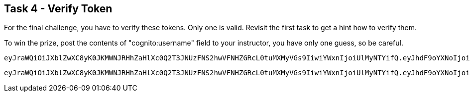 == Task 4 - Verify Token

For the final challenge, you have to verify these tokens. Only one is valid. Revisit the first task
to get a hint how to verify them.

To win the prize, post the contents of "cognito:username" field to your instructor, you have only
one guess, so be careful.

 eyJraWQiOiJXblZwXC8yK0JKMWNJRHhZaHlXc0Q2T3JNUzFNS2hwVFNHZGRcL0tuMXMyVGs9IiwiYWxnIjoiUlMyNTYifQ.eyJhdF9oYXNoIjoiU1ktYmQxVGRPNDVxSnJoYk5kUzBLdyIsInN1YiI6Ijk2ZDRjODI3LTk0NzAtNGNlNi1hZjcyLWI4MzRkZWEwMDM1YyIsImF1ZCI6IjNjYW41M3RoM3RsbXNuaGNuMWJ1amkzMGk4IiwiZXZlbnRfaWQiOiI5ZTE0YWQ0MS00YjUxLTExZTktYjI0Yi0xMzQ1YjVkYzQwM2IiLCJ0b2tlbl91c2UiOiJpZCIsImF1dGhfdGltZSI6MTU1MzExNDk1MywiaXNzIjoiaHR0cHM6XC9cL2NvZ25pdG8taWRwLmV1LWNlbnRyYWwtMS5hbWF6b25hd3MuY29tXC9ldS1jZW50cmFsLTFfZjVlWHNTSmZzIiwiY29nbml0bzp1c2VybmFtZSI6ImJhem9va2EiLCJleHAiOjE1NTMxMTg1NTMsImlhdCI6MTU1MzExNDk1M30.I5yU2Grl_UvklNdeU2sRGqleFEGaVwulEh-rqHN1wVoNgNUMp6Lbt4_kOdeSVeRXNQTEEp69sDKHjrhOUYlDIQJoC1_g-_aga6EJT214RgAUj7uOaPkl4cStFgJ8NHjNknyvKo3v2sQOUo9AIiR0GBnFzsWxNu4C2Q8Hftnc030GcImopJPyUH6SQq-JmAJY5LGxToI5NL3rQKLuj1Tvuk6Fguz829GvVDKDKzv1PStomgUU2oO1A_B5A_olM82QcOK2cUZrYjUAmtGrnjMgXSUEpOmBPpH8sYSU7HnKPHKYoX_0qGfOFx6ZA2_fe2EG4dSnyASZbUuOSebzKY-3YQ

 eyJraWQiOiJXblZwXC8yK0JKMWNJRHhZaHlXc0Q2T3JNUzFNS2hwVFNHZGRcL0tuMXMyVGs9IiwiYWxnIjoiUlMyNTYifQ.eyJhdF9oYXNoIjoiU1ktYmQxVGRPNDVxSnJoYk5kUzBLdyIsInN1YiI6Ijk2ZDRjODI3LTk0NzAtNGNlNi1hZjcyLWI4MzRkZWEwMDM1YyIsImF1ZCI6IjNjYW41M3RoM3RsbXNuaGNuMWJ1amkzMGk4IiwiZXZlbnRfaWQiOiI5ZTE0YWQ0MS00YjUxLTExZTktYjI0Yi0xMzQ1YjVkYzQwM2IiLCJ0b2tlbl91c2UiOiJpZCIsImF1dGhfdGltZSI6MTU1MzExNDk1MywiaXNzIjoiaHR0cHM6XC9cL2NvZ25pdG8taWRwLmV1LWNlbnRyYWwtMS5hbWF6b25hd3MuY29tXC9ldS1jZW50cmFsLTFfZjVlWHNTSmZzIiwiY29nbml0bzp1c2VybmFtZSI6ImJhemluZ2EiLCJleHAiOjE1NTMxMTg1NTMsImlhdCI6MTU1MzExNDk1M30.I5yU2Grl_UvklNdeU2sRGqleFEGaVwulEh-rqHN1wVoNgNUMp6Lbt4_kOdeSVeRXNQTEEp69sDKHjrhOUYlDIQJoC1_g-_aga6EJT214RgAUj7uOaPkl4cStFgJ8NHjNknyvKo3v2sQOUo9AIiR0GBnFzsWxNu4C2Q8Hftnc030GcImopJPyUH6SQq-JmAJY5LGxToI5NL3rQKLuj1Tvuk6Fguz829GvVDKDKzv1PStomgUU2oO1A_B5A_olM82QcOK2cUZrYjUAmtGrnjMgXSUEpOmBPpH8sYSU7HnKPHKYoX_0qGfOFx6ZA2_fe2EG4dSnyASZbUuOSebzKY-3YQ

